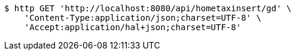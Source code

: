 [source,bash]
----
$ http GET 'http://localhost:8080/api/hometaxinsert/gd' \
    'Content-Type:application/json;charset=UTF-8' \
    'Accept:application/hal+json;charset=UTF-8'
----